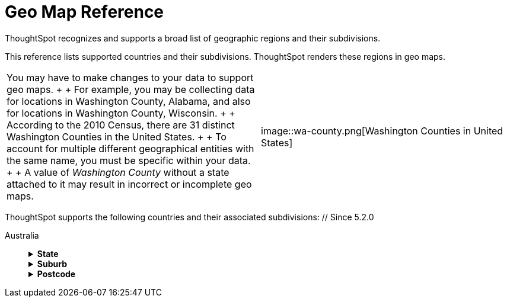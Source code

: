 = Geo Map Reference
:last_updated: 6/30/2020
:permalink: /:collection/:path.html
:sidebar: mydoc_sidebar

ThoughtSpot recognizes and supports a broad list of geographic regions and their subdivisions.

This reference lists supported countries and their subdivisions.
ThoughtSpot renders these regions in geo maps.

[cols=2*]
|===
| You may have to make changes to your data to support geo maps.
+  + For example, you may be collecting data for locations in Washington County, Alabama, and also for locations in Washington County, Wisconsin.
+  + According to the 2010 Census, there are 31 distinct Washington Counties in the United States.
+  + To account for multiple different geographical entities with the same name, you must be specific within your data.
+  + A value of _Washington County_ without a state attached to it may result in incorrect or incomplete geo maps.
|  image::wa-county.png[Washington Counties in United States]
|===

ThoughtSpot supports the following countries and their associated subdivisions:
+++<dlentry>+++// Since 5.2.0

Australia::::  +++<details>++++++<summary>+++*State*+++</summary>+++ {% include content/geo/au-state.md %}+++</details>++++++<details>++++++<summary>+++*Suburb*+++</summary>+++ {% include content/geo/au-suburb.md %}+++</details>++++++<details>++++++<summary>+++*Postcode*+++</summary>+++ {% include content/geo/au-post-code.md %}+++</details>++++++</dlentry>+++
+
// Since 6.0.0+++<dlentry>+++Austria::::  +++<details>++++++<summary>+++*State*+++</summary>+++ {% include content/geo/at-state.md %}+++</details>++++++<details>++++++<summary>+++*District*+++</summary>+++ {% include content/geo/at-district.md %}+++</details>++++++<details>++++++<summary>+++*Postal Code*+++</summary>+++ {% include content/geo/at-postal-code.md %}+++</details>++++++</dlentry>++++++<dlentry>+++Canada::::  +++<details>++++++<summary>+++*Province and Territory*+++</summary>+++ {% include content/geo/ca-province-territory.md %}+++</details>++++++<details>++++++<summary>+++*Census Divisions*+++</summary>+++ {% include content/geo/ca-census-division.md %}+++</details>++++++<details>++++++<summary>+++*Postal Codes*+++</summary>+++ {% include content/geo/ca-postal-code.md %}+++</details>++++++</dlentry>++++++<dlentry>+++France::::  +++<details>++++++<summary>+++*Region*+++</summary>+++ {% include content/geo/fr-region.md %}+++</details>++++++<details>++++++<summary>+++*Department*+++</summary>+++ {% include content/geo/fr-department.md %}+++</details>++++++</dlentry>++++++<dlentry>+++Germany::::  +++<details>++++++<summary>+++*State*+++</summary>+++ {% include content/geo/de-state.md %}+++</details>++++++<details>++++++<summary>+++*District*+++</summary>+++ {% include content/geo/de-district.md %}+++</details>++++++<details>++++++<summary>+++*Postal Code*+++</summary>+++ {% include content/geo/de-postal-code.md %}+++</details>++++++</dlentry>++++++<dlentry>+++Indonesia::::  +++<details>++++++<summary>+++*Province and Territory*+++</summary>+++ {% include content/geo/id-province-territory.md %}+++</details>++++++</dlentry>++++++<dlentry>+++India::::  +++<details>++++++<summary>+++*State*+++</summary>+++ {% include content/geo/in-state.md %}+++</details>++++++<details>++++++<summary>+++*District*+++</summary>+++ {% include content/geo/in-district.md %}+++</details>++++++<details>++++++<summary>+++*Postal Code*+++</summary>+++ {% include content/geo/in-postcode.md %}+++</details>++++++</dlentry>+++
+
// Since 6.0.0+++<dlentry>+++Italy::::  +++<details>++++++<summary>+++*Region*+++</summary>+++ {% include content/geo/it-region.md %}+++</details>++++++<details>++++++<summary>+++*Province and Territory*+++</summary>+++ {% include content/geo/it-province-territory.md %}+++</details>++++++<details>++++++<summary>+++*Postal Code*+++</summary>+++ {% include content/geo/it-postal-code.md %}+++</details>++++++</dlentry>+++
+
// Since 5.2.0+++<dlentry>+++Japan::::  +++<details>++++++<summary>+++*Prefecture*+++</summary>+++ {% include content/geo/jp-prefecture.md %}+++</details>++++++<details>++++++<summary>+++*PMC*+++</summary>+++ {% include content/geo/jp-pmc.md %}+++</details>++++++</dlentry>+++
+
// Since 6.1.0+++<dlentry>+++Norway::::  +++<details>++++++<summary>+++*County*+++</summary>+++ {% include content/geo/no-county.md %}+++</details>++++++<details>++++++<summary>+++*Municipality*+++</summary>+++ {% include content/geo/no-municipality.md %}+++</details>++++++<details>++++++<summary>+++*Post Code*+++</summary>+++ {% include content/geo/no-postcode.md %}+++</details>++++++</dlentry>+++
+
// Since 6.0.0+++<dlentry>+++Poland::::  +++<details>++++++<summary>+++*Province and Territory*+++</summary>+++ {% include content/geo/pl-province-territory.md %}+++</details>++++++<details>++++++<summary>+++*County*+++</summary>+++ {% include content/geo/pl-county.md %}+++</details>++++++<details>++++++<summary>+++*Postal Code*+++</summary>+++ {% include content/geo/pl-postal-code.md %}+++</details>++++++</dlentry>++++++<dlentry>+++Portugal::::  +++<details>++++++<summary>+++*District*+++</summary>+++ {% include content/geo/pt-district.md %}+++</details>++++++<details>++++++<summary>+++*Municipality*+++</summary>+++ {% include content/geo/pt-municipality.md %}+++</details>++++++<details>++++++<summary>+++*Postcode*+++</summary>+++ {% include content/geo/pt-postcode.md %}+++</details>++++++</dlentry>++++++<dlentry>+++Sweden::::  +++<details>++++++<summary>+++*County*+++</summary>+++ {% include content/geo/se-county.md %}+++</details>++++++<details>++++++<summary>+++*Municipality*+++</summary>+++ {% include content/geo/se-municipality.md %}+++</details>+++

// Since 5.3.0+++<details>++++++<summary>+++*Post Code*+++</summary>+++ {% include content/geo/se-post-code.md %}+++</details>++++++</dlentry>++++++<dlentry>+++Switzerland::::  +++<details>++++++<summary>+++*Canton*+++</summary>+++ {% include content/geo/ch-canton.md %}+++</details>++++++<details>++++++<summary>+++*District*+++</summary>+++ {% include content/geo/ch-district.md %}+++</details>++++++<details>++++++<summary>+++*Post Code*+++</summary>+++ {% include content/geo/ch-postcode.md %}+++</details>++++++</dlentry>++++++<dlentry>+++South Africa::::  +++<details>++++++<summary>+++*State*+++</summary>+++ {% include content/geo/za-state.md %}+++</details>++++++<details>++++++<summary>+++*District*+++</summary>+++ {% include content/geo/za-district.md %}+++</details>++++++</dlentry>++++++<dlentry>+++United States::::  +++<details>++++++<summary>+++*State*+++</summary>+++ {% include content/geo/us-state.md %}+++</details>++++++<details>++++++<summary>+++*County*+++</summary>+++ {% include content/geo/us-county.md %}+++</details>++++++<details>++++++<summary>+++*Zip Code*+++</summary>+++ {% include content/geo/us-zip-code.md %}+++</details>++++++</dlentry>++++++<dlentry>+++United Kingdom::::  +++<details>++++++<summary>+++*County and Unitary Authority*+++</summary>+++ {% include content/geo/gb-county-unitary-authority.md %}+++</details>++++++<details>++++++<summary>+++*Local Area District*+++</summary>+++ {% include content/geo/gb-local-area-district.md %}+++</details>++++++<details>++++++<summary>+++*Zip Code*+++</summary>+++ {% include content/geo/gb-zip-code.md %}+++</details>++++++</dlentry>+++
